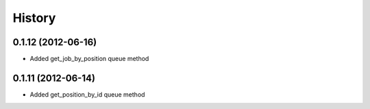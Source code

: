 .. :changelog:

History
-------

0.1.12 (2012-06-16)
+++++++++++++++++++

- Added get_job_by_position queue method

0.1.11 (2012-06-14)
+++++++++++++++++++

- Added get_position_by_id queue method
